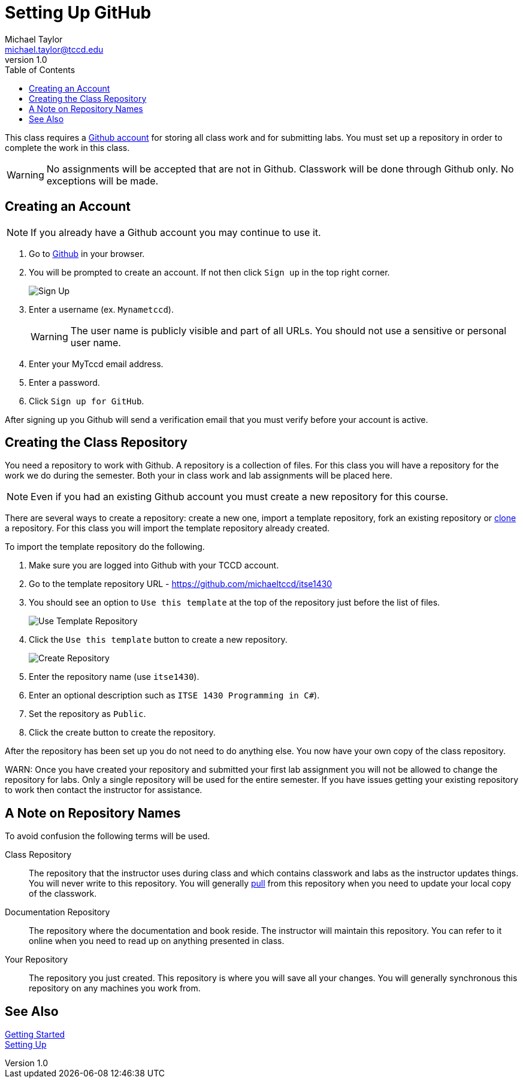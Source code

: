 = Setting Up GitHub
Michael Taylor <michael.taylor@tccd.edu>
v1.0
:toc:

This class requires a https://github.com[Github account] for storing all class work and for submitting labs. You must set up a repository in order to complete the work in this class.

WARNING: No assignments will be accepted that are not in Github. Classwork will be done through Github only. No exceptions will be made.

== Creating an Account

NOTE: If you already have a Github account you may continue to use it.

. Go to https://github.com[Github] in your browser.
. You will be prompted to create an account. If not then click `Sign up` in the top right corner.
+
image:signup.png[Sign Up]
. Enter a username (ex. `Mynametccd`).
+
WARNING: The user name is publicly visible and part of all URLs. You should not use a sensitive or personal user name.
. Enter your MyTccd email address.
. Enter a password.
. Click `Sign up for GitHub`.

After signing up you Github will send a verification email that you must verify before your account is active.

== Creating the Class Repository

You need a repository to work with Github. A repository is a collection of files. For this class you will have a repository for the work we do during the semester. Both your in class work and lab assignments will be placed here.

NOTE: Even if you had an existing Github account you must create a new repository for this course.

There are several ways to create a repository: create a new one, import a template repository, fork an existing repository or link:gettingstarted/github/readme.adoc[clone] a repository. For this class you will import the template repository already created.

To import the template repository do the following.

. Make sure you are logged into Github with your TCCD account.
. Go to the template repository URL - https://github.com/michaeltccd/itse1430
. You should see an option to `Use this template` at the top of the repository just before the list of files.
+
image:use-template.png[Use Template Repository]
. Click the `Use this template` button to create a new repository.
+
image:create-repo.png[Create Repository]
. Enter the repository name (use `itse1430`).
. Enter an optional description such as `ITSE 1430 Programming in C#`).
. Set the repository as `Public`.
. Click the create button to create the repository.

After the repository has been set up you do not need to do anything else. You now have your own copy of the class repository. 

WARN: Once you have created your repository and submitted your first lab assignment you will not be allowed to change the repository for labs. Only a single repository will be used for the entire semester. If you have issues getting your existing repository to work then contact the instructor for assistance.

== A Note on Repository Names

To avoid confusion the following terms will be used.

Class Repository::
The repository that the instructor uses during class and which contains classwork and labs as the instructor updates things. You will never write to this repository. You will generally link:/quickstart/github/readme.adoc[pull] from this repository when you need to update your local copy of the classwork.
Documentation Repository::
The repository where the documentation and book reside. The instructor will maintain this repository. You can refer to it online when you need to read up on anything presented in class.
Your Repository::
The repository you just created. This repository is where you will save all your changes. You will generally synchronous this repository on any machines you work from.

== See Also

link:/gettingstarted/readme.adoc[Getting Started] +
link:../readme.adoc[Setting Up]
